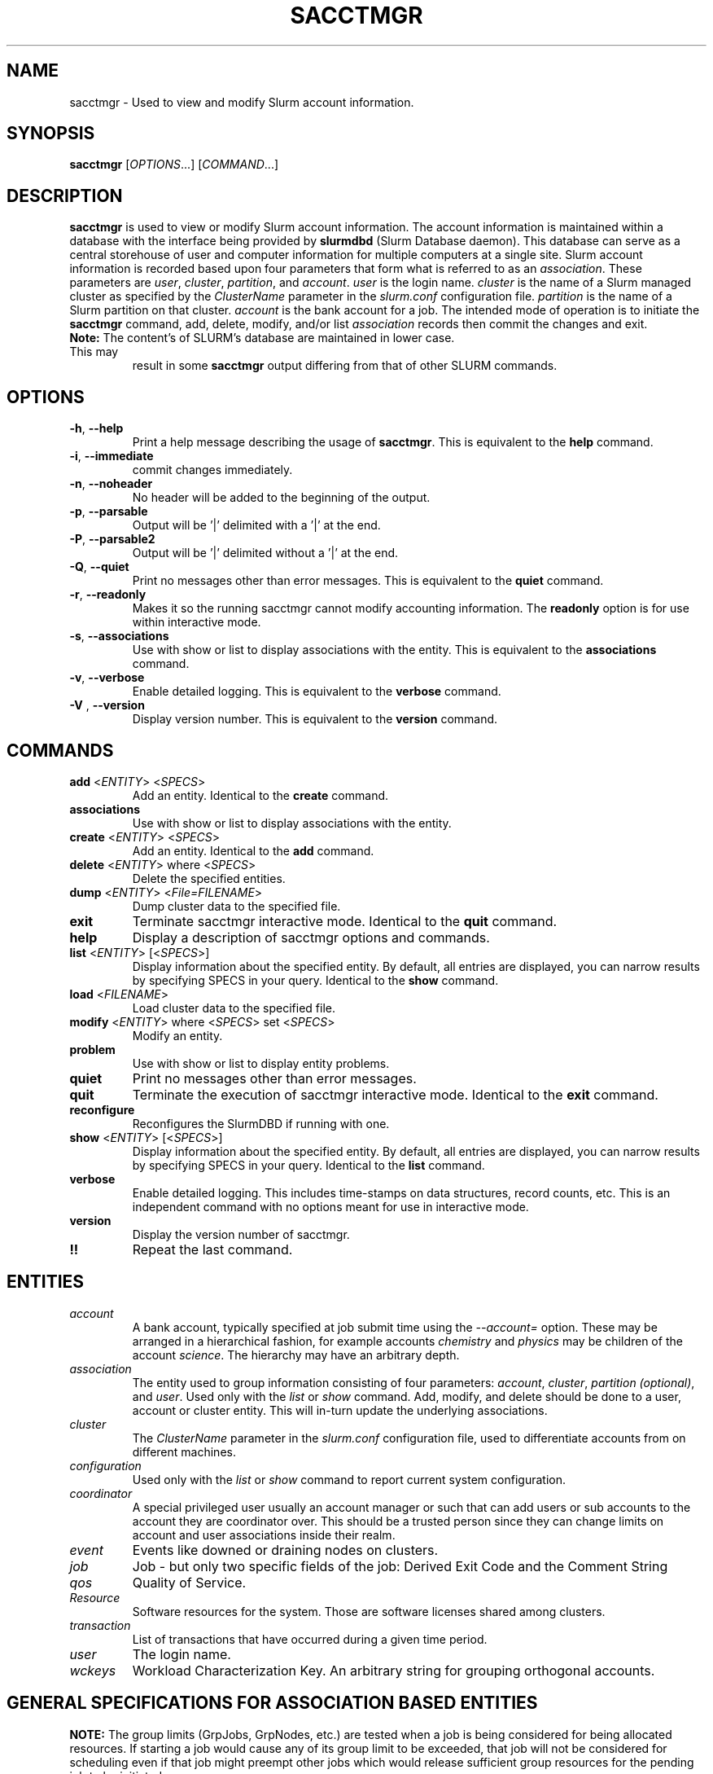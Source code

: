.TH SACCTMGR "1" "April 2009" "sacctmgr 2.0" "Slurm components"

.SH "NAME"
sacctmgr \- Used to view and modify Slurm account information.

.SH "SYNOPSIS"
\fBsacctmgr\fR [\fIOPTIONS\fR...] [\fICOMMAND\fR...]

.SH "DESCRIPTION"
\fBsacctmgr\fR is used to view or modify Slurm account information.
The account information is maintained within a database with the interface
being provided by \fBslurmdbd\fR (Slurm Database daemon).
This database can serve as a central storehouse of user and
computer information for multiple computers at a single site.
Slurm account information is recorded based upon four parameters
that form what is referred to as an \fIassociation\fR.
These parameters are \fIuser\fR, \fIcluster\fR, \fIpartition\fR, and
\fIaccount\fR. \fIuser\fR is the login name.
\fIcluster\fR is the name of a Slurm managed cluster as specified by
the \fIClusterName\fR parameter in the \fIslurm.conf\fR configuration file.
\fIpartition\fR is the name of a Slurm partition on that cluster.
\fIaccount\fR is the bank account for a job.
The intended mode of operation is to initiate the \fBsacctmgr\fR command,
add, delete, modify, and/or list \fIassociation\fR records then
commit the changes and exit.

.TP "7"
\f3Note: \fP\c
The content's of SLURM's database are maintained in lower case. This may
result in some \f3sacctmgr\fP output differing from that of other SLURM
commands.

.SH "OPTIONS"

.TP
\fB\-h\fR, \fB\-\-help\fR
Print a help message describing the usage of \fBsacctmgr\fR.
This is equivalent to the \fBhelp\fR command.

.TP
\fB\-i\fR, \fB\-\-immediate\fR
commit changes immediately.

.TP
\fB\-n\fR, \fB\-\-noheader\fR
No header will be added to the beginning of the output.

.TP
\fB\-p\fR, \fB\-\-parsable\fR
Output will be '|' delimited with a '|' at the end.

.TP
\fB\-P\fR, \fB\-\-parsable2\fR
Output will be '|' delimited without a '|' at the end.

.TP
\fB\-Q\fR, \fB\-\-quiet\fR
Print no messages other than error messages.
This is equivalent to the \fBquiet\fR command.

.TP
\fB\-r\fR, \fB\-\-readonly\fR
Makes it so the running sacctmgr cannot modify accounting information.
The \fBreadonly\fR option is for use within interactive mode.

.TP
\fB\-s\fR, \fB\-\-associations\fR
Use with show or list to display associations with the entity.
This is equivalent to the \fBassociations\fR command.

.TP
\fB\-v\fR, \fB\-\-verbose\fR
Enable detailed logging.
This is equivalent to the \fBverbose\fR command.

.TP
\fB\-V\fR , \fB\-\-version\fR
Display version number.
This is equivalent to the \fBversion\fR command.

.SH "COMMANDS"

.TP
\fBadd\fR <\fIENTITY\fR> <\fISPECS\fR>
Add an entity.
Identical to the \fBcreate\fR command.

.TP
\fBassociations\fR
Use with show or list to display associations with the entity.

.TP
\fBcreate\fR <\fIENTITY\fR> <\fISPECS\fR>
Add an entity.
Identical to the \fBadd\fR command.

.TP
\fBdelete\fR <\fIENTITY\fR> where <\fISPECS\fR>
Delete the specified entities.

.TP
\fBdump\fR <\fIENTITY\fR> <\fIFile=FILENAME\fR>
Dump cluster data to the specified file.

.TP
\fBexit\fP
Terminate sacctmgr interactive mode.
Identical to the \fBquit\fR command.

.TP
\fBhelp\fP
Display a description of sacctmgr options and commands.

.TP
\fBlist\fR <\fIENTITY\fR> [<\fISPECS\fR>]
Display information about the specified entity.
By default, all entries are displayed, you can narrow results by
specifying SPECS in your query.
Identical to the \fBshow\fR command.

.TP
\fBload\fR <\fIFILENAME\fR>
Load cluster data to the specified file.

.TP
\fBmodify\fR <\fIENTITY\fR> \fbwhere\fR <\fISPECS\fR> \fbset\fR <\fISPECS\fR>
Modify an entity.

.TP
\fBproblem\fP
Use with show or list to display entity problems.

.TP
\fBquiet\fP
Print no messages other than error messages.

.TP
\fBquit\fP
Terminate the execution of sacctmgr interactive mode.
Identical to the \fBexit\fR command.

.TP
\fBreconfigure\fR
Reconfigures the SlurmDBD if running with one.

.TP
\fBshow\fR <\fIENTITY\fR> [<\fISPECS\fR>]
Display information about the specified entity.
By default, all entries are displayed, you can narrow results by
specifying SPECS in your query.
Identical to the \fBlist\fR command.

.TP
\fBverbose\fP
Enable detailed logging.
This includes time\-stamps on data structures, record counts, etc.
This is an independent command with no options meant for use in interactive mode.

.TP
\fBversion\fP
Display the version number of sacctmgr.

.TP
\fB!!\fP
Repeat the last command.

.SH "ENTITIES"

.TP
\fIaccount\fP
A bank account, typically specified at job submit time using the
\fI\-\-account=\fR option.
These may be arranged in a hierarchical fashion, for example
accounts \fIchemistry\fR and \fIphysics\fR may be children of
the account \fIscience\fR.
The hierarchy may have an arbitrary depth.

.TP
\fIassociation\fP
The entity used to group information consisting of four parameters:
\fIaccount\fR, \fIcluster\fR, \fIpartition (optional)\fR, and \fIuser\fR.
Used only with the \fIlist\fR or \fIshow\fR command.  Add, modify, and
delete should be done to a user, account or cluster entity.  This will
in\-turn update the underlying associations.

.TP
\fIcluster\fP
The \fIClusterName\fR parameter in the \fIslurm.conf\fR configuration
file, used to differentiate accounts from on different machines.

.TP
\fIconfiguration\fP
Used only with the \fIlist\fR or \fIshow\fR command to report current
system configuration.

.TP
\fIcoordinator\fR
A special privileged user usually an account manager or such that can
add users or sub accounts to the account they are coordinator over.
This should be a trusted person since they can change limits on
account and user associations inside their realm.

.TP
\fIevent\fR
Events like downed or draining nodes on clusters.

.TP
\fIjob\fR
Job - but only two specific fields of the job: Derived Exit Code and
the Comment String

.TP
\fIqos\fR
Quality of Service.

.TP
\fIResource\fP
Software resources for the system. Those are software licenses shared
among clusters.

.TP
\fItransaction\fR
List of transactions that have occurred during a given time period.

.TP
\fIuser\fR
The login name.

.TP
\fIwckeys\fR
Workload  Characterization  Key. An arbitrary  string  for  grouping orthogonal accounts.

.SH "GENERAL SPECIFICATIONS FOR ASSOCIATION BASED ENTITIES"
\fBNOTE:\fR The group limits (GrpJobs, GrpNodes, etc.) are tested when a job is
being considered for being allocated resources.
If starting a job would cause any of its group limit to be exceeded,
that job will not be considered for scheduling even if that job might preempt
other jobs which would release sufficient group resources for the pending
job to be initiated.

.TP
\fIDefaultQOS\fP=<default qos>
The default QOS this association and its children should have.
This is overridden if set directly on a user.
To clear a previously set value use the modify command with a new value of \-1.
.P
NOTE: When read in from the slurmctld the default qos is checked against and if
the default qos isn't in the list of valid QOS for that association
and the association only has access to 1 QOS that will become the
default, otherwise, no default will be set.  This should only happen
when removing a QOS from a <= 2.1 sacctmgr.

.TP
\fIFairshare\fP=<fairshare number | parent>
Number used in conjunction with other accounts to determine job
priority. Can also be the string \fIparent\fR, when used on a user
this means that the parent association is used for fairshare.  If
Fairshare=parent is set on an account, that account's children will be
effectively reparented for fairshare calculations to the first parent
of their parent that is not Fairshare=parent.  Limits remain the same,
only it's fairshare value is affected.  To clear a previously set
value use the modify command with a new value of \-1.

.TP
\fIGraceTime\fP=<preemption grace time in seconds>
Specifies, in units of seconds, the preemption grace time
to be extended to a job which has been selected for preemption.
The default value is zero, no preemption grace time is allowed on
this QOS.
.P
NOTE: This value is only meaningful for QOS PreemptMode=CANCEL)

.TP
\fIGrpCPUMins\fP=<max cpu minutes>
The total number of cpu minutes that can possibly be used by past,
present and future jobs running from this association and its children.
To clear a previously set value use the modify command with a new
value of \-1.
.P
NOTE: This limit is not enforced if set on the root
association of a cluster.  So even though it may appear in sacctmgr
output, it will not be enforced.
.P
ALSO NOTE: This limit only applies when using the Priority Multifactor
plugin.  The time is decayed using the value of PriorityDecayHalfLife
or PriorityUsageResetPeriod as set in the slurm.conf.  When this limit
is reached all associated jobs running will be killed and all future
jobs submitted with associations in the group will be delayed until
they are able to run inside the limit.

.TP
\fIGrpCPURunMins\fP=<max cpu run minutes>
Used to limit the combined total number of CPU minutes used by all
jobs running with this association and its children.  This takes into
consideration time limit of running jobs and consumes it, if the limit
is reached no new jobs are started until other jobs finish to allow
time to free up.

.TP
\fIGrpCPUs\fP=<max cpus>
Maximum number of CPUs running jobs are able to be allocated in aggregate for
this association and all associations which are children of this association.
To clear a previously set value use the modify command with a new
value of \-1.
.P
NOTE: This limit only applies fully when using the Select Consumable
Resource plugin.

.TP
\fIGrpJobs\fP=<max jobs>
Maximum number of running jobs in aggregate for
this association and all associations which are children of this association.
To clear a previously set value use the modify command with a new value of \-1.

.TP
\fIGrpMemory\fP=<max memory (MB) >
Maximum amount of memory running jobs are able to be allocated in aggregate for
this association and all associations which are children of this association.
To clear a previously set value use the modify command with a new
value of \-1.
.P
NOTE: This limit only applies fully when using the Select Consumable
Resource plugin.

.TP
\fIGrpNodes\fP=<max nodes>
Maximum number of nodes running jobs are able to be allocated in aggregate for
this association and all associations which are children of this association.
To clear a previously set value use the modify command with a new value of \-1.
.P
NOTE: Each job's node allocation is counted separately (i.e. if a
single node has resources allocated to two jobs, this is counted as
two allocated nodes).

.TP
\fIGrpSubmitJobs\fP=<max jobs>
Maximum number of jobs which can be in a pending or running state at any time
in aggregate for this association and all associations which are children of
this association.
To clear a previously set value use the modify command with a new value of \-1.

.TP
\fIGrpWall\fP=<max wall>
Maximum wall clock time running jobs are able to be allocated in aggregate for
this association and all associations which are children of this association.
To clear a previously set value use the modify command with a new value of \-1.
.P
NOTE: This limit is not enforced if set on the root association of a
cluster.  So even though it may appear in sacctmgr output, it will not
be enforced.
.P
ALSO NOTE: This limit only applies when using the Priority Multifactor
plugin.  The time is decayed using the value of PriorityDecayHalfLife
or PriorityUsageResetPeriod as set in the slurm.conf.  When this limit
is reached all associated jobs running will be killed and all future
jobs submitted with associations in the group will be delayed until
they are able to run inside the limit.

.TP
\fIMaxCPUMins\fP=<max cpu minutes>
Maximum number of CPU minutes each job is able to use in this association.
This is overridden if set directly on a user.
Default is the cluster's limit.
To clear a previously set value use the modify command with a new
value of \-1.

.TP
\fIMaxCPUs\fP=<max cpus>
Maximum number of CPUs each job is able to use in this association.
This is overridden if set directly on a user.
Default is the cluster's limit.
To clear a previously set value use the modify command with a new
value of \-1.
.P
NOTE: This limit only applies fully when using the Select Consumable
Resource plugin.

.TP
\fIMaxJobs\fP=<max jobs>
Maximum number of jobs each user is allowed to run at one time in this
association.
This is overridden if set directly on a user.
Default is the cluster's limit.
To clear a previously set value use the modify command with a new value of \-1.

.TP
\fIMaxNodes\fP=<max nodes>
Maximum number of nodes each job is able to use in this association.
This is overridden if set directly on a user.
Default is the cluster's limit.
To clear a previously set value use the modify command with a new value of \-1.
This is a c\-node limit on BlueGene systems.

.TP
\fIMaxSubmitJobs\fP=<max jobs>
Maximum number of jobs which can this association can have in a
pending or running state at any time.
Default is the cluster's limit.
To clear a previously set value use the modify command with a new value of \-1.

.TP
\fIMaxWall\fP=<max wall>
Maximum wall clock time each job is able to use in this association.
This is overridden if set directly on a user.
Default is the cluster's limit.
<max wall> format is <min> or <min>:<sec> or <hr>:<min>:<sec> or
<days>\-<hr>:<min>:<sec> or <days>\-<hr>.
The value is recorded in minutes with rounding as needed.
To clear a previously set value use the modify command with a new value of \-1.
.P
NOTE: Changing this value will have no effect on any running or
pending job.

.TP
\fIQosLevel\fP<operator><comma separated list of qos names>
Specify the default Quality of Service's that jobs are able to run at
for this association.  To get a list of valid QOS's use 'sacctmgr list qos'.
This value will override its parents value and push down to its
children as the new default.  Setting a QosLevel to '' (two single
quotes with nothing between them) restores its default setting.  You
can also use the operator += and \-= to add or remove certain QOS's
from a QOS list.

Valid <operator> values include:
.RS
.TP 5
\fB=\fR
Set \fIQosLevel\fP to the specified value. \fBNote:\fR the QOS that can be used
at a given account in the hierarchy are inherited by the children of that account.
By assigning QOS with the \fB=\fR sign only the assigned QOS can be used by the
account and its childern.
.TP
\fB+=\fR
Add the specified <qos> value to the current \fIQosLevel\fP. The account will
have access to this QOS and the other previously assigned to it.
.TP
\fB\-=\fR
Remove the specified <qos> value from the current \fIQosLevel\fP.
.RE
.TP

See the \fBEXAMPLES\fR section below.

.SH "SPECIFICATIONS FOR ACCOUNTS"

.TP
\fICluster\fP=<cluster>
Specific cluster to add account to.  Default is all in system.

.TP
\fIDescription\fP=<description>
An arbitrary string describing an account.

.TP
\fIName\fP=<name>
The name of a bank account.
Note the name must be unique and can not be represent different bank
accounts at different points in the account hierarchy.

.TP
\fIOrganization\fP=<org>
Organization to which the account belongs.

.TP
\fIParent\fP=<parent>
Parent account of this account. Default is the root account, a top
level account.

.TP
\fIRawUsage\fP=<value>
This allows an administrator to reset the raw usage accrued to an
account.  The only value currently supported is 0 (zero).  This is a
settable specification only - it cannot be used as a filter to list
accounts.

.TP
\fIWithAssoc\fP
Display all associations for this account.

.TP
\fIWithCoord\fP
Display all coordinators for this account.

.TP
\fIWithDeleted\fP
Display information with previously deleted data.
.P
NOTE: If using the WithAssoc option you can also query against
association specific information to view only certain associations
this account may have.  These extra options can be found in the
\fISPECIFICATIONS FOR ASSOCIATIONS\fP section.  You can also use the
general specifications list above in the \fIGENERAL SPECIFICATIONS FOR
ASSOCIATION BASED ENTITIES\fP section.

.SH "LIST/SHOW ACCOUNT FORMAT OPTIONS"

.TP
\fIAccount\fP
The name of a bank account.

.TP
\fIDescription\fP
An arbitrary string describing an account.

.TP
\fIOrganization\fP
Organization to which the account belongs.

.TP
\fICoordinators\fP
List of users that are a coordinator of the account. (Only filled in
when using the WithCoordinator option.)
.P
NOTE: If using the WithAssoc option you can also view the information
about the various associations the account may have on all the
clusters in the system.  The Association format fields are described
in the \fILIST/SHOW ASSOCIATION FORMAT OPTIONS\fP section.


.SH "SPECIFICATIONS FOR ASSOCIATIONS"

.TP
\fIClusters\fP=<comma separated list of cluster names>
List the associations of the cluster(s).

.TP
\fIAccounts\fP=<comma separated list of account names>
List the associations of the account(s).

.TP
\fIUsers\fP=<comma separated list of user names>
List the associations of the user(s).

.TP
\fIPartition\fP=<comma separated list of partition names>
List the associations of the partition(s).
.P
NOTE: You can also use the general specifications list above in the
\fIGENERAL SPECIFICATIONS FOR ASSOCIATION BASED ENTITIES\fP section.

\fBOther options unique for listing associations:\fP

.TP
\fIOnlyDefaults\fP
Display only associations that are default associations

.TP
\fITree\fP
Display account names in a hierarchical fashion.

.TP
\fIWithDeleted\fP
Display information with previously deleted data.

.TP
\fIWithSubAccounts\fP
Display information with subaccounts.  Only really valuable when used
with the account= option.  This will display all the subaccount
associations along with the accounts listed in the option.

.TP
\fIWOLimits\fP
Display information without limit information. This is for a smaller
default format of Cluster,Account,User,Partition

.TP
\fIWOPInfo\fP
Display information without parent information. (i.e. parent id, and
parent account name.) This option also invokes WOPLIMITS.

.TP
\fIWOPLimits\fP
Display information without hierarchical parent limits. (i.e. will
only display limits where they are set instead of propagating them
from the parent.)


.SH "LIST/SHOW ASSOCIATION FORMAT OPTIONS"

.TP
\fIAccount\fP
The name of a bank account in the association.

.TP
\fICluster\fP
The name of a cluster in the association.

.TP
\fIDefaultQOS\fP
The QOS the association will use by default if it as access to it in
the QOS list mentioned below.

.TP
\fIFairshare\fP
Number used in conjunction with other accounts to determine job
priority. Can also be the string \fIparent\fR, when used on a user
this means that the parent association is used for fairshare.  If
Fairshare=parent is set on an account, that account's children will be
effectively reparented for fairshare calculations to the first parent
of their parent that is not Fairshare=parent.  Limits remain the same,
only it's fairshare value is affected.

.TP
\fIGrpCPUMins\fP
The total number of cpu minutes that can possibly be used by past,
present and future jobs running from this association and its children.

.TP
\fIGrpCPURunMins\fP
Used to limit the combined total number of CPU minutes used by all
jobs running with this association and its children.  This takes into
consideration time limit of running jobs and consumes it, if the limit
is reached no new jobs are started until other jobs finish to allow
time to free up.

.TP
\fIGrpCPUs\fP
Maximum number of CPUs running jobs are able to be allocated in aggregate for
this association and all associations which are children of this association.

.TP
\fIGrpJobs\fP
Maximum number of running jobs in aggregate for
this association and all associations which are children of this association.

.TP
\fIGrpNodes\fP
Maximum number of nodes running jobs are able to be allocated in aggregate for
this association and all associations which are children of this association.
.P
NOTE: Each job's node allocation is counted separately (i.e. if a
single node has resources allocated to two jobs, this is counted as
two allocated nodes).

.TP
\fIGrpSubmitJobs\fP
Maximum number of jobs which can be in a pending or running state at any time
in aggregate for this association and all associations which are children of
this association.

.TP
\fIGrpWall\fP
Maximum wall clock time running jobs are able to be allocated in aggregate for
this association and all associations which are children of this association.

.TP
\fIID\fP
The id of the association.

.TP
\fILFT\fP
Associations are kept in a hierarchy: this is the left most
spot in the hierarchy.  When used with the RGT variable, all
associations with a LFT inside this LFT and before the RGT are
children of this association.

.TP
\fIMaxCPUMins\fP
Maximum number of CPU minutes each job is able to use.

.TP
\fIMaxCPUs\fP
Maximum number of CPUs each job is able to use.

.TP
\fIMaxJobs\fP
Maximum number of jobs each user is allowed to run at one time.

.TP
\fIMaxNodes\fP
Maximum number of nodes each job is able to use.

.TP
\fIMaxSubmitJobs\fP
Maximum number of jobs pending or running state at any time.

.TP
\fIMaxWall\fP
Maximum wall clock time each job is able to use.

.TP
\fIQos\fP
Valid QOS\' for this association.

.TP
\fIParentID\fP
The association id of the parent of this association.

.TP
\fIParentName\fP
The account name of the parent of this association.

.TP
\fIPartition\fP
The name of a partition in the association.

.TP
\fIRawQOS\fP
The numeric values of valid QOS\' for this association.

.TP
\fIRGT\fP
Associations are kept in a hierarchy: this is the right most
spot in the hierarchy.  When used with the LFT variable, all
associations with a LFT inside this RGT and after the LFT are
children of this association.

.TP
\fIUser\fP
The name of a user in the association.

.SH "SPECIFICATIONS FOR CLUSTERS"

.TP
\fIClassification\fP=<classification>
Type of machine, current classifications are capability and capacity.

.TP
\fIFlags\fP=<flag list>
Comma separated list of Attributes for a particular cluster.  Current
Flags include AIX, BGL, BGP, BGQ, Bluegene, CrayXT, FrontEnd, MultipleSlurmd,
and SunConstellation

.TP
\fIName\fP=<name>
The name of a cluster.
This should be equal to the \fIClusterName\fR parameter in the \fIslurm.conf\fR
configuration file for some Slurm\-managed cluster.

.TP
\fIRPC\fP=<rpc list>
Comma separated list of numeric RPC values.

.TP
\fIWOLimits\fP
Display information without limit information. This is for a smaller
default format of Cluster,ControlHost,ControlPort,RPC
.P
NOTE: You can also use the general specifications list above in the
\fIGENERAL SPECIFICATIONS FOR ASSOCIATION BASED ENTITIES\fP section.


.SH "LIST/SHOW CLUSTER FORMAT OPTIONS"

.TP
\fIClassification\fP
Type of machine, i.e. capability or capacity.

.TP
\fICluster\fP
The name of the cluster.

.TP
\fIControlHost\fP
When a slurmctld registers with the database the ip address of the
controller is placed here.

.TP
\fIControlPort\fP
When a slurmctld registers with the database the port the controller
is listening on is placed here.

.TP
\fICPUCount\fP
The current count of cpus on the cluster.

.TP
\fIFlags\fP
Attributes possessed by the cluster.

.TP
\fINodeCount\fP
The current count of nodes associated with the cluster.

.TP
\fINodeNames\fP
The current Nodes associated with the cluster.

.TP
\fIPluginIDSelect\fP
The numeric value of the select plugin the cluster is using.

.TP
\fIRPC\fP
When a slurmctld registers with the database the rpc version the controller
is running is placed here.
.P
NOTE: You can also view the information about the root association for
the cluster.  The Association format fields are described
in the \fILIST/SHOW ASSOCIATION FORMAT OPTIONS\fP section.


.SH "SPECIFICATIONS FOR COORDINATOR"

.TP
\fIAccount\fP=<comma separated list of account names>
Account name to add this user as a coordinator to.
.TP
\fINames\fP=<comma separated list of user names>
Names of coordinators.
.P
NOTE: To list coordinators use the WithCoordinator options with list
account or list user.


.SH "SPECIFICATIONS FOR EVENTS"

.TP
\fIAll_Clusters\fP
Get information on all cluster shortcut.

.TP
\fIAll_Time\fP
Get time period for all time shortcut.

.TP
\fIClusters\fP=<comma separated list of cluster names>
List the events of the cluster(s).  Default is the cluster where the
command was run.

.TP
\fIEnd\fP=<OPT>
Period ending of events. Default is now.

Valid time formats are...
.sp
HH:MM[:SS] [AM|PM]
.br
MMDD[YY] or MM/DD[/YY] or MM.DD[.YY]
.br
MM/DD[/YY]\-HH:MM[:SS]
.br
YYYY\-MM\-DD[THH:MM[:SS]]

.TP
\fIEvent\fP=<OPT>
Specific events to look for, valid options are Cluster or Node,
default is both.

.TP
\fIMaxCPUs\fP=<OPT>
Max number of cpus affected by an event.

.TP
\fIMinCPUs\fP=<OPT>
Min number of cpus affected by an event.

.TP
\fINodes\fP=<comma separated list of node names>
Node names affected by an event.

.TP
\fIReason\fP=<comma separated list of reasons>
Reason an event happened.

.TP
\fIStart\fP=<OPT>
Period start of events.  Default is 00:00:00 of previous day, unless
states are given with the States= spec events.  If this is the case
the default behavior is to return events currently in
the states specified.

Valid time formats are...
.sp
HH:MM[:SS] [AM|PM]
.br
MMDD[YY] or MM/DD[/YY] or MM.DD[.YY]
.br
MM/DD[/YY]\-HH:MM[:SS]
.br
YYYY\-MM\-DD[THH:MM[:SS]]

.TP
\fIStates\fP=<comma separated list of states>
State of a node in a node event.  If this is set, the event type is
set automatically to Node.

.TP
\fIUser\fP=<comma separated list of users>
Query against users who set the event.  If this is set, the event type is
set automatically to Node since only user slurm can perform a cluster event.


.SH "LIST/SHOW EVENT FORMAT OPTIONS"

.TP
\fICluster\fP
The name of the cluster event happened on.

.TP
\fIClusterNodes\fP
The hostlist of nodes on a cluster in a cluster event.

.TP
\fICPUs\fP
Number of cpus involved with the event.

.TP
\fIDuration\fP
Time period the event was around for.

.TP
\fIEnd\fP
Period when event ended.

.TP
\fIEvent\fP
Name of the event.

.TP
\fIEventRaw\fP
Numeric value of the name of the event.

.TP
\fINodeName\fP
The node affected by the event.  In a cluster event, this is blank.

.TP
\fIReason\fP
The reason an event happened.

.TP
\fIStart\fP
Period when event started.

.TP
\fIState\fP
On a node event this is the formatted state of the node during the event.

.TP
\fIStateRaw\fP
On a node event this is the numeric value of the state of the node
during the event.

.TP
\fIUser\fP
On a node event this is the user who caused the event to happen.


.SH "SPECIFICATIONS FOR JOB"

.TP
\fIDerivedExitCode\fP
The derived exit code can be modified after a job completes based on
the user's judgement of whether the job succeeded or failed.  The user
can only modify the derived exit code of their own job.

.TP
\f3Comment\fP
The job's comment string when the AccountingStoreJobComment parameter
in the slurm.conf file is set (or defaults) to YES.  The user can only
modify the comment string of their own job.

.TP
The \fIDerivedExitCode\fP and \f3Comment\fP fields are the only fields
of a job record in the database that can be modified after job
completion.

.SH "LIST/SHOW JOB FORMAT OPTIONS"

The \fBsacct\fR command is the exclusive command to display job
records from the SLURM database.

.SH "SPECIFICATIONS FOR QOS"
\fBNOTE:\fR The group limits (GrpJobs, GrpNodes, etc.) are tested when a job is
being considered for being allocated resources.
If starting a job would cause any of its group limit to be exceeded,
that job will not be considered for scheduling even if that job might preempt
other jobs which would release sufficient group resources for the pending
job to be initiated.

.TP
\fIFlags\fP
Used by the slurmctld to override or enforce certain characteristics.
.br
Valid options are
.RS
.TP
\fIDenyOnLimit\fP
If set jobs using this QOS will be rejected at
submission time if they do not conform to the QOS 'Max' limits.  By default
jobs that go over these limits will pend until they conform.
.TP
\fIEnforceUsageThreshold\fP
If set, and the QOS also has a UsageThreshold,
any jobs submitted with this QOS that fall below the UsageThreshold
will be held until their Fairshare Usage goes above the Threshold.
.TP
\fINoReserve\fP
If this flag is set and backfill scheduling is used, jobs using this QOS will
not reserve resources in the backfill schedule's  map of resources allocated
through time. This flag is intended for use with a QOS that may be preempted
by jobs associated with all other QOS (e.g use with a "standby" QOS). If the
allocated is used with a QOS which can not be preempted by all other QOS, it
could result in starvation of larger jobs.
.TP
\fIPartitionMaxNodes\fP
If set jobs using this QOS will be able to
override the requested partition's MaxNodes limit.
.TP
\fIPartitionMinNodes\fP
If set jobs using this QOS will be able to
override the requested partition's MinNodes limit.
.TP
\fIPartitionQOS\fP
If set jobs using this QOS will be able to
override any limits used by the the requested partition's QOS limits.
.TP
\fIPartitionTimeLimit\fP
If set jobs using this QOS will be able to
override the requested partition's TimeLimit.
.TP
\fIRequiresReservaton\fP
If set jobs using this QOS must designate a reservation when submitting a job.
This option can be useful in restricting usage of a QOS that may have greater
preemptive capability or additional resources to be allowed only within a
reservation.
.RE

.TP
\fIGraceTime\fP
Preemption grace time to be extended to a job which has been
selected for preemption.

.TP
\fIGrpCPUMins\fP
The total number of cpu minutes that can possibly be used by past,
present and future jobs running from this QOS.

.TP
\fIGrpCPURunMins\fP Used to limit the combined total number of CPU
minutes used by all jobs running with this QOS.  This takes into
consideration time limit of running jobs and consumes it, if the limit
is reached no new jobs are started until other jobs finish to allow
time to free up.

.TP
\fIGrpCPUs\fP
Maximum number of CPUs running jobs are able to be allocated in aggregate for
this QOS.

.TP
\fIGrpJobs\fP
Maximum number of running jobs in aggregate for this QOS.

.TP
\fIGrpNodes\fP
Maximum number of nodes running jobs are able to be allocated in aggregate for
this QOS.
.P
NOTE: Each job's node allocation is counted separately (i.e. if a
single node has resources allocated to two jobs, this is counted as
two allocated nodes).

.TP
\fIGrpSubmitJobs\fP
Maximum number of jobs which can be in a pending or running state at any time
in aggregate for this QOS.

.TP
\fIGrpWall\fP
Maximum wall clock time running jobs are able to be allocated in aggregate for
this QOS. If this limit is reached submission requests will be denied and the
running jobs will be killed.
.TP
\fIID\fP
The id of the QOS.

.TP
\fIMaxCPUMins\fP
Maximum number of CPU minutes each job is able to use.

.TP
\fIMaxCPUs\fP
Maximum number of CPUs each job is able to use.

.TP
\fIMaxCpusPerUser\fP
Maximum number of CPUs each user is able to use.

.TP
\fIMaxJobs\fP
Maximum number of jobs each user is allowed to run at one time.

.TP
\fIMaxNodes\fP
Maximum number of nodes each job is able to use.

.TP
\fIMinCPUs\fP
Minimum number of CPUs each job running under this QOS must request.
Otherwise the job will pend until modified.

.TP
\fIMaxNodesPerUser\fP
Maximum number of nodes each user is able to use.
.P
NOTE: Each job's node allocation is counted separately (i.e. if a
single node has resources allocated to two jobs, this is counted as
two allocated nodes).

.TP
\fIMaxSubmitJobs\fP
Maximum number of jobs pending or running state at any time per user.

.TP
\fIMaxWall\fP
Maximum wall clock time each job is able to use.

.TP
\fIName\fP
Name of the QOS.

.TP
\fIPreempt\fP
Other QOS\' this QOS can preempt.

.TP
\fIPreemptMode\fP
Mechanism used to preempt jobs of this QOS if the clusters \fIPreemptType\fP
is configured to \fIpreempt/qos\fP.  The default preemption mechanism
is specified by the cluster\-wide \fIPreemptMode\fP configuration parameter.
Possible values are "Cluster" (meaning use cluster default), "Cancel",
"Checkpoint" and "Requeue".  This option is not compatible with
PreemptMode=OFF or PreemptMode=SUSPEND (i.e. preempted jobs must be removed
from the resources).

.TP
\fIPriority\fP
What priority will be added to a job\'s priority when using this QOS.

.TP
\fIRawUsage\fP=<value>
This allows an administrator to reset the raw usage accrued to a
QOS.  The only value currently supported is 0 (zero).  This is a
settable specification only - it cannot be used as a filter to list
accounts.

.TP
\fIUsageFactor\fP
Usage factor when running with this QOS

.TP
\fIUsageThreshold\fP
A float representing the lowest fairshare of an association allowable
to run a job.  If an association falls below this threshold and has
pending jobs or submits new jobs those jobs will be held until the
usage goes back above the threshold.  Use \fIsshare\fP to see current
shares on the system.

.TP
\fIWithDeleted\fP
Display information with previously deleted data.


.SH "LIST/SHOW QOS FORMAT OPTIONS"

.TP
\fIDescription\fP
An arbitrary string describing a QOS.

.TP
\fIGraceTime\fP
Preemption grace time to be extended to a job which has been
selected for preemption in the format of hh:mm:ss.  The default
value is zero, no preemption grace time is allowed on this partition.
NOTE: This value is only meaningful for QOS PreemptMode=CANCEL.

.TP
\fIGrpCPUMins\fP
The total number of cpu minutes that can possibly be used by past,
present and future jobs running from this QOS.
To clear a previously set value use the modify command with a new
value of \-1.
NOTE: This limit only applies when using the Priority Multifactor
plugin.  The time is decayed using the value of PriorityDecayHalfLife
or PriorityUsageResetPeriod as set in the slurm.conf.  When this limit
is reached all associated jobs running will be killed and all future jobs
submitted with this QOS will be delayed until they are able to run
inside the limit.

.TP
\fIGrpCPUs\fP
Maximum number of CPUs running jobs are able to be allocated in aggregate for
this QOS.
To clear a previously set value use the modify command with a new
value of \-1.  (NOTE: This limit is not currently enforced in SLURM.
You can still set this, but have to wait for future versions of SLURM
before it is enforced.)

.TP
\fIGrpJobs\fP
Maximum number of running jobs in aggregate for this QOS.
To clear a previously set value use the modify command with a new value of \-1.

.TP
\fIGrpNodes\fP
Maximum number of nodes running jobs are able to be allocated in aggregate for
this QOS.
To clear a previously set value use the modify command with a new value of \-1.
.P
NOTE: Each job's node allocation is counted separately (i.e. if a
single node has resources allocated to two jobs, this is counted as
two allocated nodes).

.TP
\fIGrpSubmitJobs\fP
Maximum number of jobs which can be in a pending or running state at any time
in aggregate for this QOS.
To clear a previously set value use the modify command with a new value of \-1.

.TP
\fIGrpWall\fP
Maximum wall clock time running jobs are able to be allocated in aggregate for
this QOS.
To clear a previously set value use the modify command with a new value of \-1.
NOTE: This limit only applies when using the Priority Multifactor
plugin.  The time is decayed using the value of PriorityDecayHalfLife
or PriorityUsageResetPeriod as set in the slurm.conf.  When this limit
is reached all associated jobs running will be killed and all future jobs
submitted with this QOS will be delayed until they are able to run
inside the limit.

.TP
\fIMaxCPUMins\fP
Maximum number of CPU minutes each job is able to use.
To clear a previously set value use the modify command with a new
value of \-1.

.TP
\fIMaxCPUs\fP
Maximum number of CPUs each job is able to use.
To clear a previously set value use the modify command with a new
value of \-1.  (NOTE: This limit is not currently enforced in SLURM.
You can still set this, but have to wait for future versions of SLURM
before it is enforced.)

.TP
\fIMaxCpusPerUser\fP
Maximum number of CPUs each user is able to use.
To clear a previously set value use the modify command with a new value of \-1.

.TP
\fIMaxJobs\fP
Maximum number of jobs each user is allowed to run at one time.
To clear a previously set value use the modify command with a new value of \-1.

.TP
\fIMaxNodes\fP
Maximum number of nodes each job is able to use.
To clear a previously set value use the modify command with a new value of \-1.

.TP
\fIMaxNodesPerUser\fP
Maximum number of nodes each user is able to use.
To clear a previously set value use the modify command with a new value of \-1.
.P
NOTE: Each job's node allocation is counted separately (i.e. if a
single node has resources allocated to two jobs, this is counted as
two allocated nodes).

.TP
\fIMaxSubmitJobs\fP
Maximum number of jobs pending or running state at any time per user.
To clear a previously set value use the modify command with a new value of \-1.

.TP
\fIMaxWall\fP
Maximum wall clock time each job is able to use.
<max wall> format is <min> or <min>:<sec> or <hr>:<min>:<sec> or
<days>\-<hr>:<min>:<sec> or <days>\-<hr>.
The value is recorded in minutes with rounding as needed.
To clear a previously set value use the modify command with a new value of \-1.

.TP
\fIMinCPUs\fP
Minimum number of CPUs each job running under this QOS must request.
Otherwise the job will pend until modified.
To clear a previously set value use the modify command with a new
value of \-1.

.TP
\fIName\fP
Name of the QOS.  Needed for creation.

.TP
\fIPreempt\fP
Other QOS\' this QOS can preempt.
Setting a Preempt to '' (two single
quotes with nothing between them) restores its default setting.  You
can also use the operator += and \-= to add or remove certain QOS's
from a QOS list.

.TP
\fIPreemptMode\fP
Mechanism used to preempt jobs of this QOS if the clusters \fIPreemptType\fP
is configured to \fIpreempt/qos\fP.  The default preemption mechanism
is specified by the cluster\-wide \fIPreemptMode\fP configuration parameter.
Possible values are "Cluster" (meaning use cluster default), "Cancel",
"Checkpoint" and "Requeue".  This option is not compatible with
PreemptMode=OFF or PreemptMode=SUSPEND (i.e. preempted jobs must be removed
from the resources).

.TP
\fIPriority\fP
What priority will be added to a job\'s priority when using this QOS.
To clear a previously set value use the modify command with a new value of \-1.

.TP
\fIUsageFactor\fP
Usage factor when running with this QOS.  This is a float that is
factored into the time of running jobs.  e.g. if the usagefactor of a
QOS was 2 for every cpu second a job ran it would count for 2.  Also
if the usagefactor was .5 every second would only could for half the time.
Setting this value to 0 will make it so any job running will not add
time to fairshare or association/qos limits.
To clear a previously set value use the modify command with a new value of \-1.


.SH "SPECIFICATIONS FOR RESOURCE"

\fIClusters\fP=<name list>
Comma separated list of cluster names on which specified resources are to be
available.  If no names are designated then the clusters already
allowed to use this resource will be altered.

.TP
\fICount\fP=<OPT>
Number of software resources of a specific name configured on the system being
controlled by a resource manager.

.TP
\fIDescription=\fP
A brief description of the resource.

.TP
\fIFlags\fP=<OPT>
Flags that identify specific attributes of the system resource.  At this time
no flags have been defined.

.TP
\fIServerType\fP=<OPT>
The type of a software resource manager providing the licenses. For example
FlexNext Publisher Flexlm license server or Reprise License Manager RLM.

.TP
\fINames\fP=<OPT>
Comma separated list of the name of a resource configured on the
system being controlled by a resource manager.  If this resource is
seen on the slurmctld it's name will be name@server to distinguish it
from local resources defined in a slurm.conf.

.TP
\fIPercentAllowed\fP=<percent allowed>
Percentage of a specific resource that can be used on specified cluster.

.TP
\fIServer\fP=<OPT>
The name of the server serving up the resource.  Default is 'slurmdb' indicating
the licenses are being served by the database.

.TP
\fIType\fP=<OPT>
The type of the resource represented by this record.  Currently the only valid
type is License.
.P
NOTE:  Resource is used to define each resource configured on a system
available for usage by Slurm clusters.


.SH "LIST/SHOW RESOURCE FORMAT OPTIONS"

.TP
\fICluster\fP
Name of cluster resource is given to.

.TP
\fICount\fP
The count of a specific resource configured on the system globally.

.TP
\fIAllocated\fP
The percent of licenses allocated to a cluster.

.TP
\fIDescription\fP
Description of the resource.

.TP
\fIServerType\fP
The type of the server controlling the licenses.

.TP
\fIName\fP
Name of this resource.

.TP
\fIServer\fP
Server serving up the resource.

.TP
\fIType\fP
Type of resource this record represents.

.SH "SPECIFICATIONS FOR TRANSACTIONS"

.TP
\fIAccounts\fP=<comma separated list of account names>
Only print out the transactions affecting specified accounts.

.TP
\fIAction\fP=<Specific action the list will display>

.TP
\fIActor\fP=<Specific name the list will display>
Only display transactions done by a certain person.

.TP
\fIClusters\fP=<comma separated list of cluster names>
Only print out the transactions affecting specified clusters.

.TP
\fIEnd\fP=<Date and time of last transaction to return>
Return all transactions before this Date and time.  Default is now.

.TP
\fIStart\fP=<Date and time of first transaction to return>
Return all transactions after this Date and time.  Default is epoch.

Valid time formats for End and Start are...
.sp
HH:MM[:SS] [AM|PM]
.br
MMDD[YY] or MM/DD[/YY] or MM.DD[.YY]
.br
MM/DD[/YY]\-HH:MM[:SS]
.br
YYYY\-MM\-DD[THH:MM[:SS]]

.TP
\fIUsers\fP=<comma separated list of user names>
Only print out the transactions affecting specified users.

.TP
\fIWithAssoc\fP
Get information about which associations were affected by the transactions.


.SH "LIST/SHOW TRANSACTIONS FORMAT OPTIONS"

.TP
\fIAction\fP

.TP
\fIActor\fP

.TP
\fIInfo\fP

.TP
\fITimeStamp\fP

.TP
\fIWhere\fP
.P
NOTE: If using the WithAssoc option you can also view the information
about the various associations the transaction affected.  The
Association format fields are described
in the \fILIST/SHOW ASSOCIATION FORMAT OPTIONS\fP section.


.SH "SPECIFICATIONS FOR USERS"

.TP
\fIAccount\fP=<account>
Account name to add this user to.

.TP
\fIAdminLevel\fP=<level>
Admin level of user.  Valid levels are None, Operator, and Admin.

.TP
\fICluster\fP=<cluster>
Specific cluster to add user to the account on.  Default is all in system.

.TP
\fIDefaultAccount\fP=<account>
Identify the default bank account name to be used for a job if none is
specified at submission time.

.TP
\fIDefaultWCKey\fP=<defaultwckey>
Identify the default Workload Characterization Key.

.TP
\fIName\fP=<name>
Name of user.

.TP
\fIPartition\fP=<name>
Partition name.

.TP
\fIRawUsage\fP=<value>
This allows an administrator to reset the raw usage accrued to a user.
The only value currently supported is 0 (zero).  This is a settable
specification only - it cannot be used as a filter to list users.

.TP
\fIWCKeys\fP=<wckeys>
Workload Characterization Key values.

.TP
\fIWithAssoc\fP
Display all associations for this user.

.TP
\fIWithCoord\fP
Display all accounts a user is coordinator for.

.TP
\fIWithDeleted\fP
Display information with previously deleted data.
.P
NOTE: If using the WithAssoc option you can also query against
association specific information to view only certain associations
this account may have.  These extra options can be found in the
\fISPECIFICATIONS FOR ASSOCIATIONS\fP section.  You can also use the
general specifications list above in the \fIGENERAL SPECIFICATIONS FOR
ASSOCIATION BASED ENTITIES\fP section.


.SH "LIST/SHOW USER FORMAT OPTIONS"

.TP
\fIAdminLevel\fP
Admin level of user.

.TP
\fIDefaultAccount\fP
The user's default account.

.TP
\fICoordinators\fP
List of users that are a coordinator of the account. (Only filled in
when using the WithCoordinator option.)

.TP
\fIUser\fP
The name of a user.
.P
NOTE: If using the WithAssoc option you can also view the information
about the various associations the user may have on all the
clusters in the system.  The Association format fields are described
in the \fILIST/SHOW ASSOCIATION FORMAT OPTIONS\fP section.


.SH "LIST/SHOW WCKey"

.TP
\fIWCKey\fP
Workload Characterization Key.

.TP
\fICluster\fP
Specific cluster for the WCKey.

.TP
\fIUser\fP
The name of a user for the WCKey.
.P
NOTE: If using the WithAssoc option you can also view the information
about the various associations the user may have on all the
clusters in the system.  The Association format fields are described
in the \fILIST/SHOW ASSOCIATION FORMAT OPTIONS\fP section.


.SH "GLOBAL FORMAT OPTION"
When using the format option for listing various fields you can put a
%NUMBER afterwards to specify how many characters should be printed.

e.g. format=name%30 will print 30 characters of field name right
justified.  A \-30 will print 30 characters left justified.

.SH "FLAT FILE DUMP AND LOAD"
sacctmgr has the capability to load and dump SLURM association data to and
from a file.  This method can easily add a new cluster or copy an
existing clusters associations into a new cluster with similar
accounts. Each file contains SLURM association data for a single
cluster.  Comments can be put into the file with the # character.
Each line of information must begin with one of the four titles; \fBCluster, Parent, Account or
User\fP. Following the title is a space, dash, space, entity value,
then specifications. Specifications are colon separated.  If any
variable such as Organization has a space in it, surround the name with
single or double quotes.

To create a file of associations one can run

> sacctmgr dump tux file=tux.cfg
.br
(file=tux.cfg is optional)

To load a previously created file you can run

> sacctmgr load file=tux.cfg

Other options for load are \-

clean \- delete what was already there and start from scratch with this
information.
.br
Cluster= \- specify a different name for the cluster than that which is
in the file.

Quick explanation how the file works.

Since the associations in the system follow a hierarchy, so does the
file.  Anything that is a parent needs to be defined before any
children.  The only exception is the understood 'root' account.  This
is always a default for any cluster and does not need to be defined.

To edit/create a file start with a cluster line for the new cluster

\fBCluster\ \-\ cluster_name:MaxNodesPerJob=15\fP

Anything included on this line will be the defaults for all
associations on this cluster.  These options are as follows...
.TP
\fIGrpCPUMins=\fP
The total number of cpu minutes that can possibly be used by past,
present and future jobs running from this association and its children.
.TP
\fIGrpCPURunMins=\fP
Used to limit the combined total number of CPU minutes used by all
jobs running with this association and its children.  This takes into
consideration time limit of running jobs and consumes it, if the limit
is reached no new jobs are started until other jobs finish to allow
time to free up.
.TP
\fIGrpCPUs=\fP
Maximum number of CPUs running jobs are able to be
allocated in aggregate for this association and all associations which
are children of this association.
.TP
\fIGrpJobs=\fP
Maximum number of running jobs in aggregate for this
association and all associations which are children of this association.
.TP
\fIGrpNodes=\fP
Maximum number of nodes running jobs are able to be
allocated in aggregate for this association and all associations which
are children of this association.
.P
NOTE: Each job's node allocation is counted separately (i.e. if a
single node has resources allocated to two jobs, this is counted as
two allocated nodes).
.TP
\fIGrpSubmitJobs=\fP
Maximum number of jobs which can be in a pending or
running state at any time in aggregate for this association and all
associations which are children of this association.
.TP
\fIGrpWall=\fP
Maximum wall clock time running jobs are able to be
allocated in aggregate for this association and all associations which
are children of this association.
.TP
\fIFairShare=\fP
Number used in conjunction with other associations to determine job priority.
.TP
\fIMaxJobs=\fP
Maximum number of jobs the children of this association can run.
.TP
\fIMaxNodesPerJob=\fP
Maximum number of nodes per job the children of this association can run.
.TP
\fIMaxWallDurationPerJob=\fP
Maximum time (not related to job size) children of this accounts jobs can run.
.TP
\fIQOS=\fP
Comma separated list of Quality of Service names (Defined in sacctmgr).
.TP

Followed by Accounts you want in this fashion...

.na
\fBParent\ \-\ root\fP (Defined by default)
.br
\fBAccount\ \-\ cs\fP:MaxNodesPerJob=5:MaxJobs=4:FairShare=399:MaxWallDurationPerJob=40:Description='Computer Science':Organization='LC'
.br
\fBParent\ \-\ cs\fP
.br
\fBAccount\ \-\ test\fP:MaxNodesPerJob=1:MaxJobs=1:FairShare=1:MaxWallDurationPerJob=1:Description='Test Account':Organization='Test'
.ad

.TP
Any of the options after a ':' can be left out and they can be in any order.
If you want to add any sub accounts just list the Parent THAT HAS ALREADY
BEEN CREATED before the account line in this fashion...
.TP
All account options are
.TP
\fIDescription=\fP
A brief description of the account.
.TP
\fIGrpCPUMins=\fP
Maximum number of CPU hours running jobs are able to
be allocated in aggregate for this association and all associations
which are children of this association.
\fIGrpCPURunMins=\fP
Used to limit the combined total number of CPU minutes used by all
jobs running with this association and its children.  This takes into
consideration time limit of running jobs and consumes it, if the limit
is reached no new jobs are started until other jobs finish to allow
time to free up.
.TP
\fIGrpCPUs=\fP
Maximum number of CPUs running jobs are able to be
allocated in aggregate for this association and all associations which
are children of this association.
.TP
\fIGrpJobs=\fP
Maximum number of running jobs in aggregate for this
association and all associations which are children of this association.
.TP
\fIGrpNodes=\fP
Maximum number of nodes running jobs are able to be
allocated in aggregate for this association and all associations which
are children of this association.
.P
NOTE: Each job's node allocation is counted separately (i.e. if a
single node has resources allocated to two jobs, this is counted as
two allocated nodes).
.TP
\fIGrpSubmitJobs=\fP
Maximum number of jobs which can be in a pending or
running state at any time in aggregate for this association and all
associations which are children of this association.
.TP
\fIGrpWall=\fP
Maximum wall clock time running jobs are able to be
allocated in aggregate for this association and all associations which
are children of this association.
.TP
\fIFairShare=\fP
Number used in conjunction with other associations to determine job priority.
.TP
\fIMaxJobs=\fP
Maximum number of jobs the children of this association can run.
.TP
\fIMaxNodesPerJob=\fP
Maximum number of nodes per job the children of this association can run.
.TP
\fIMaxWallDurationPerJob=\fP
Maximum time (not related to job size) children of this accounts jobs can run.
.TP
\fIOrganization=
Name of organization that owns this account.
.TP
\fI\fIQOS(=,+=,\-=)\fP
Comma separated list of Quality of Service names (Defined in sacctmgr).
.TP

.TP
To add users to a account add a line like this after a Parent \- line
\fBParent\ \-\ test\fP
.br
.na
\fBUser\ \-\ adam\fP:MaxNodesPerJob=2:MaxJobs=3:FairShare=1:MaxWallDurationPerJob=1:AdminLevel=Operator:Coordinator='test'
.ad

.TP
All user options are
.TP
\fIAdminLevel=\fP
Type of admin this user is (Administrator, Operator)
.br
\fBMust be defined on the first occurrence of the user.\fP
.TP
\fICoordinator=\fP
Comma separated list of accounts this user is coordinator over
.br
\fBMust be defined on the first occurrence of the user.\fP
.TP
\fIDefaultAccount=\fP
system wide default account name
.br
\fBMust be defined on the first occurrence of the user.\fP
.TP
\fIFairShare=\fP
Number used in conjunction with other associations to determine job priority.
.TP
\fIMaxJobs=\fP
Maximum number of jobs this user can run.
.TP
\fIMaxNodesPerJob=\fP
Maximum number of nodes per job this user can run.
.TP
\fIMaxWallDurationPerJob=\fP
Maximum time (not related to job size) this user can run.
.TP
\fIQOS(=,+=,\-=)\fP
Comma separated list of Quality of Service names (Defined in sacctmgr).


.SH "ARCHIVE FUNCTIONALITY"
Sacctmgr has the capability to archive to a flatfile and or load that
data if needed later.  The archiving is usually done by the slurmdbd
and it is highly recommended you only do it through sacctmgr if you
completely understand what you are doing.  For slurmdbd options see
"man slurmdbd" for more information.
Loading data into the database can be done from these files to either
view old data or regenerate rolled up data.

These are the options for both dump and load of archive information.

archive dump

.TP
\fIDirectory=\fP
Directory to store the archive data.
.TP
\fIEvents\fP
Archive Events.  If not specified and PurgeEventAfter is set
all event data removed will be lost permanently.
.TP
\fIJobs\fP
Archive Jobs.  If not specified and PurgeJobAfter is set
all job data removed will be lost permanently.
.TP
\fIPurgeEventAfter=\fP
Purge cluster event records older than time stated in months.  If you
want to purge on a shorter time period you can include hours, or days
behind the numeric value to get those more frequent purges. (e.g. a
value of '12hours' would purge everything older than 12 hours.)
.TP
\fIPurgeJobAfter=\fP
Purge job records older than time stated in months.  If you
want to purge on a shorter time period you can include hours, or days
behind the numeric value to get those more frequent purges. (e.g. a
value of '12hours' would purge everything older than 12 hours.)
.TP
\fIPurgeStepAfter=\fP
Purge step records older than time stated in months.  If you
want to purge on a shorter time period you can include hours, or days
behind the numeric value to get those more frequent purges. (e.g. a
value of '12hours' would purge everything older than 12 hours.)
.TP
\fIPurgeSuspendAfter=\fP
Purge job suspend records older than time stated in months.  If you
want to purge on a shorter time period you can include hours, or days
behind the numeric value to get those more frequent purges. (e.g. a
value of '12hours' would purge everything older than 12 hours.)
.TP
\fIScript=\fP
Run this script instead of the generic form of archive to flat files.
.TP
\fISteps\fP
Archive Steps.  If not specified and PurgeStepAfter is set
all step data removed will be lost permanently.
.TP
\fISuspend\fP
Archive Suspend Data.  If not specified and PurgeSuspendAfter is set
all suspend data removed will be lost permanently.

.RE
archive load
.TP
\fIFile=\fP
File to load into database.
.TP
\fIInsert=\fP
SQL to insert directly into the database.  This should be used very
cautiously since this is writing your sql into the database.


.SH "EXAMPLES"
\fBNOTE:\fR There is an order to set up accounting associations.
You must define clusters before you add accounts and you must add accounts
before you can add users.

.eo
.br
-> sacctmgr create cluster tux
.br
-> sacctmgr create account name=science fairshare=50
.br
-> sacctmgr create account name=chemistry parent=science fairshare=30
.br
-> sacctmgr create account name=physics parent=science fairshare=20
.br
-> sacctmgr create user name=adam cluster=tux account=physics fairshare=10
.br
-> sacctmgr delete user name=adam cluster=tux account=physics
.br
-> sacctmgr delete account name=physics cluster=tux
.br
-> sacctmgr modify user where name=adam cluster=tux account=physics set
  maxjobs=2 maxwall=30:00
.br
-> sacctmgr list associations cluster=tux format=Account,Cluster,User,Fairshare tree withd
.br
-> sacctmgr list transactions StartTime=11/03\-10:30:00 format=Timestamp,Action,Actor
.br
-> sacctmgr dump cluster=tux file=tux_data_file
.br
-> sacctmgr load tux_data_file
.br

.br
A user's account can not be changed directly. A new association needs to be
created for the user with the new account. Then the association with the old
account can be deleted.

.br
When modifying an object placing the key words 'set' and the
optional 'where' is critical to perform correctly below are examples to
produce correct results.  As a rule of thumb anything you put in front
of the set will be used as a quantifier.  If you want to put a
quantifier after the key word 'set' you should use the key
word 'where'.
.br

.br
wrong-> sacctmgr modify user name=adam set fairshare=10 cluster=tux
.br

.br
This will produce an error as the above line reads modify user adam
set fairshare=10 and cluster=tux.
.br

.br
right-> sacctmgr modify user name=adam cluster=tux set fairshare=10
.br
right-> sacctmgr modify user name=adam set fairshare=10 where cluster=tux
.br

.br
When changing qos for something only use the '=' operator when wanting
to explicitly set the qos to something.  In most cases you will want
to use the '+=' or '\-=' operator to either add to or remove from the
existing qos already in place.
.br

.br
If a user already has qos of normal,standby for a parent or it was
explicitly set you should use qos+=expedite to add this to the list in
this fashion.
.br

If you are looking to only add the qos expedite to only a certain
account and or cluster you can do that by specifying them in the
sacctmgr line.

.br
-> sacctmgr modify user name=adam set qos+=expedite
.br

.br
> sacctmgr modify user name=adam acct=this cluster=tux set qos+=expedite
.br

.br
Let's give an example how to add QOS to user accounts.
List all available QOSs in the cluster.
.br

.br
->sacctmgr show qos format=name
      Name
.br
  ---------
.br
    normal
.br
  expedite
.br

.br
List all the associations in the cluster.
.br

->sacctmgr show assoc format=cluster,account,qos
   Cluster    Account    QOS
.br
  --------  ---------- -----
.br
  zebra       root         normal
.br
  zebra       root         normal
.br
  zebra          g         normal
.br
  zebra         g1         normal
.br

.br
Add the QOS expedite to account G1 and display the result.
Using the operator += the QOS will be added together
with the  existing QOS to this account.
.br

.br
->sacctmgr modify account name=g1 set qos+=expedite
.br

.br
->sacctmgr show assoc format=cluster,account,qos
.br
   Cluster    Account   QOS
.br
   --------  --------  -------
.br
   zebra       root         normal
.br
   zebra       root         normal
.br
   zebra          g         normal
.br
   zebra         g1  expedite,normal
.br

.br
Now set the QOS expedite as the only QOS for the account G and display
the result. Using the operator = that expedite is the only usable
QOS by account G
.br

.br
->sacctmgr modify account name=G set qos=expedite
.br

.br
>sacctmgr show assoc format=cluster,account,user,qos
.br
   Cluster    Account  QOS
.br
  ---------   -------- -----
.br
  zebra       root      normal
.br
  zebra       root      normal
.br
  zebra          g      expedite
.br
  zebra         g1      expedite,normal
.br

.br
If a new account is added under the account G it will inherit the
QOS expedite and it will not have access to QOS normal.
.br

.br
->sacctmgr add account banana parent=G
.br

.br
->sacctmgr show assoc format=cluster,account,qos
.br
   Cluster    Account   QOS
.br
  ---------  --------  -----
.br
  zebra       root       normal
.br
  zebra       root       normal
.br
  zebra          g       expedite
.br
  zebra     banana       expedite
.br
  zebra         g1       expedite,normal
.br

.ec

.SH "COPYING"
Copyright (C) 2008\-2010 Lawrence Livermore National Security.
Produced at Lawrence Livermore National Laboratory (cf, DISCLAIMER).
.br
Copyright (C) 2010\-2013 SchedMD LLC.
.LP
This file is part of SLURM, a resource management program.
For details, see <http://slurm.schedmd.com/>.
.LP
SLURM is free software; you can redistribute it and/or modify it under
the terms of the GNU General Public License as published by the Free
Software Foundation; either version 2 of the License, or (at your option)
any later version.
.LP
SLURM is distributed in the hope that it will be useful, but WITHOUT ANY
WARRANTY; without even the implied warranty of MERCHANTABILITY or FITNESS
FOR A PARTICULAR PURPOSE.  See the GNU General Public License for more
details.

.SH "SEE ALSO"
\fBslurm.conf\fR(5),
\fBslurmdbd\fR(8)
